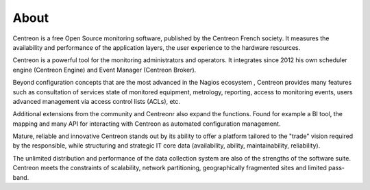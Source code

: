#####
About
#####


Centreon is a free Open Source monitoring software, published by the
Centreon French society. It measures the availability and performance of
the application layers, the user experience to the hardware resources.

Centreon is a powerful tool for the monitoring administrators and operators. 
It integrates since 2012 his own scheduler engine (Centreon Engine) and Event Manager
(Centreon Broker).


Beyond configuration concepts that are the most advanced in the Nagios ecosystem
, Centreon provides many features such as consultation
of services state of monitored equipment, metrology, reporting,
access to monitoring events, users advanced management via
access control lists (ACLs), etc.


Additional extensions from the community and Centreonr
also expand the functions. Found for example a BI tool, the
mapping and many API for interacting with Centreon as
automated configuration management.



Mature, reliable and innovative Centreon stands out by its ability
to offer a platform tailored to the "trade" vision required by the
responsible, while structuring and strategic IT core data (availability,
ability, maintainability, reliability).


The unlimited distribution and performance of the data collection system are
also of the strengths of the software suite. Centreon meets the constraints
of scalability, network partitioning, geographically fragmented sites and
limited pass-band.
